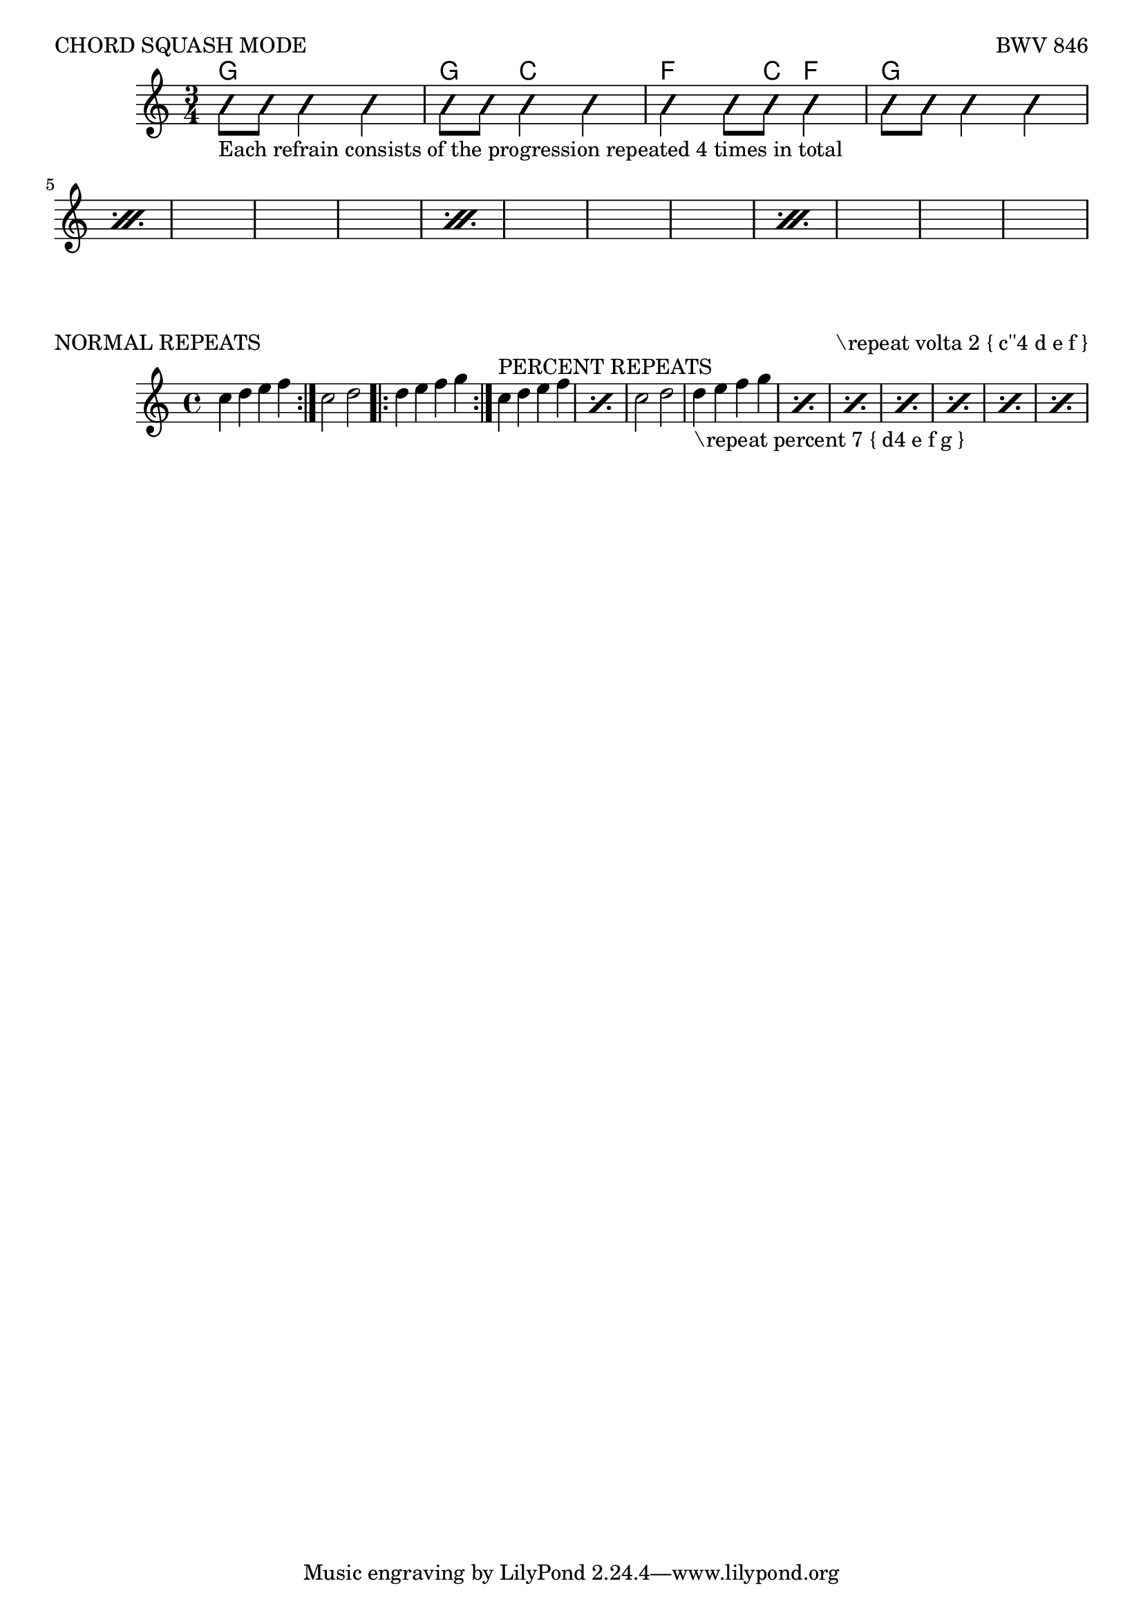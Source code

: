 %%%%%%%%%%%%%%%
%CHORD SQUASH MODE
%%%%%%%%%%%%%%%
\score {
  \header {
    piece = "CHORD SQUASH MODE"
    opus = "BWV 846" }
<<
  \new ChordNames {
    \chordmode {

	  \time 3/4

    % CHORD NAMES GO HERE
      g2. g4 c2 f4. c8 f4 g2.

    }

  }
  \new Voice \with {
    \consists "Pitch_squash_engraver"
  } \relative c'' {
    \improvisationOn
    \set repeatCountVisibility = #(every-nth-repeat-count-visible 1)
    \repeat percent 4 {


      %% BEAMED RYTHYM GOES HERE
      g8_"Each refrain consists of the progression repeated 4 times in total" 8 4 4 
      8 8 4 4
      4 8 8 4
      8 8 4 4 \break


      }
  }
>>
}
%%%%%%%%%%%%%%%%
%NORMAL REPEATS
%%%%%%%%%%%%%%%%
\score{
  \header {
    piece = "NORMAL REPEATS"
    opus = "\repeat volta 2 { c''4 d e f }" }
\relative {
  \repeat volta 2 { c''4 d e f }
  c2 d
  \repeat volta 2 { d4 e f g }

%%%%%%%%%%%%%%%%
%PERCENT REPEATS
%%%%%%%%%%%%%%%%
\relative {
  \repeat percent 2 { c''4^"PERCENT REPEATS" d e f }
  c2 d
  \repeat percent 7 { d4_"\repeat percent 7 { d4 e f g }" e f g }
}
}
}